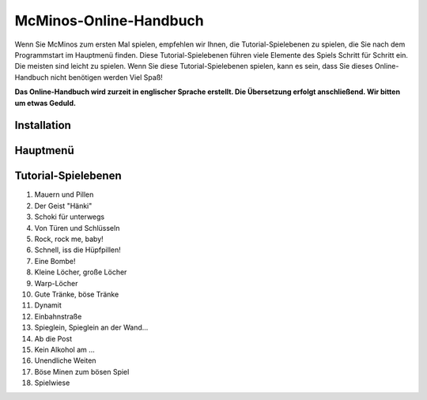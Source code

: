.. title: McMinos-Online-Handbuch
.. slug: documentation
.. date: 2016-01-07 15:51:23 UTC
.. tags: McMinos, Dokumentation, Online-Manual, Handbuch, Online-Handbuch, Anleitung
.. category: Documentation
.. link:
.. description: Online-Handbuch für McMinos, ein Retro-Spiel für mobile Geräte, die mit Android oder iOS arbeiten, das von verschiedenen klassischen Videospielen inspiriert wurde.
.. type: text

=======================
McMinos-Online-Handbuch
=======================

Wenn Sie McMinos zum ersten Mal spielen, empfehlen wir Ihnen, die Tutorial-Spielebenen zu spielen, die Sie nach dem Programmstart im Hauptmenü finden. Diese Tutorial-Spielebenen führen viele Elemente des Spiels Schritt für Schritt ein. Die meisten sind leicht zu spielen. Wenn Sie diese Tutorial-Spielebenen spielen, kann es sein, dass Sie dieses Online-Handbuch nicht benötigen werden Viel Spaß!

**Das Online-Handbuch wird zurzeit in englischer Sprache erstellt. Die Übersetzung erfolgt anschließend. Wir bitten um etwas Geduld.**


Installation
============

Hauptmenü
=========



Tutorial-Spielebenen
====================

1. Mauern und Pillen
2. Der Geist "Hänki"
3. Schoki für unterwegs
4. Von Türen und Schlüsseln
5. Rock, rock me, baby!
6. Schnell, iss die Hüpfpillen!
7. Eine Bombe!
8. Kleine Löcher, große Löcher
9. Warp-Löcher
10. Gute Tränke, böse Tränke
11. Dynamit
12. Einbahnstraße
13. Spieglein, Spieglein an der Wand...
14. Ab die Post
15. Kein Alkohol am ...
16. Unendliche Weiten
17. Böse Minen zum bösen Spiel
18. Spielwiese


